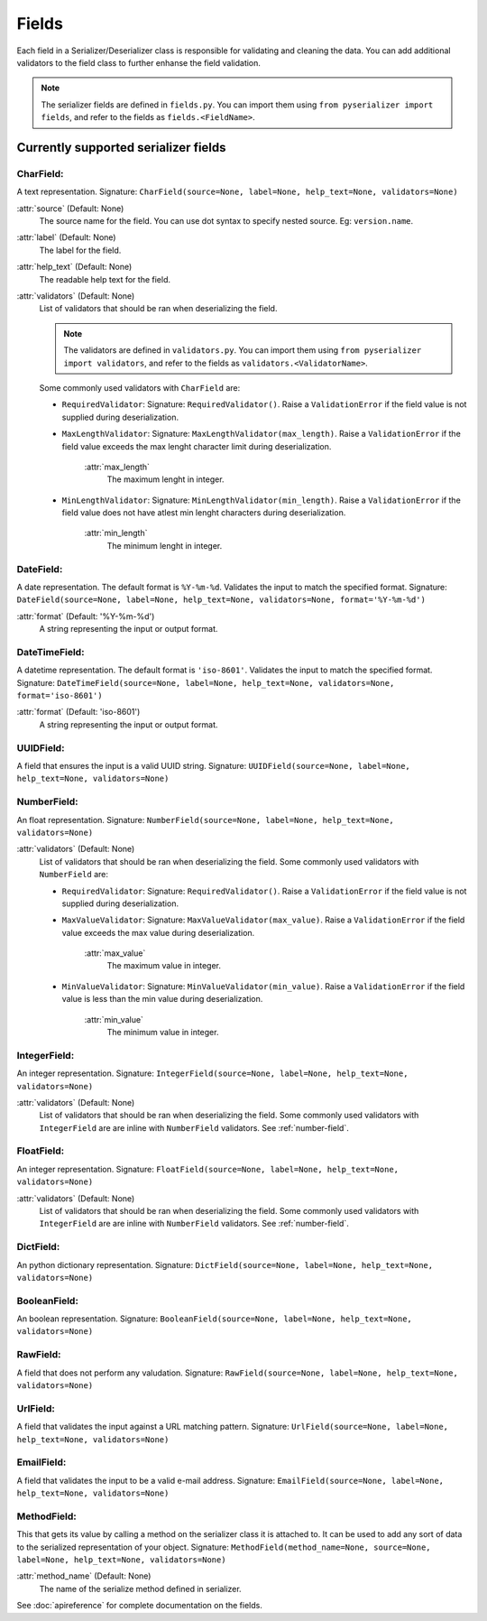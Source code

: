 ======
Fields
======
Each field in a Serializer/Deserializer class is responsible for validating and cleaning the data. You can add additional validators to the field class to further enhanse the field validation.

.. note:: The serializer fields are defined in ``fields.py``. You can import them using ``from pyserializer import fields``, and refer to the fields as ``fields.<FieldName>``.


Currently supported serializer fields
=====================================
CharField:
----------
A text representation. Signature: ``CharField(source=None, label=None, help_text=None, validators=None)``

:attr:`source` (Default: None)
    The source name for the field. You can use dot syntax to specify nested source. Eg: ``version.name``.

:attr:`label` (Default: None)
    The label for the field.

:attr:`help_text` (Default: None)
    The readable help text for the field.

:attr:`validators` (Default: None)
    List of validators that should be ran when deserializing the field.

    .. note:: The validators are defined in ``validators.py``. You can import them using ``from pyserializer import validators``, and refer to the fields as ``validators.<ValidatorName>``.

    Some commonly used validators with ``CharField`` are:

    * ``RequiredValidator``: Signature: ``RequiredValidator()``. Raise a ``ValidationError`` if the field value is not supplied during deserialization.

    * ``MaxLengthValidator``: Signature: ``MaxLengthValidator(max_length)``. Raise a ``ValidationError`` if the field value exceeds the max lenght character limit during deserialization.

        :attr:`max_length`
            The maximum lenght in integer.

    * ``MinLengthValidator``: Signature: ``MinLengthValidator(min_length)``. Raise a ``ValidationError`` if the field value does not have atlest min lenght characters during deserialization.

        :attr:`min_length`
            The minimum lenght in integer.


DateField:
----------
A date representation. The default format is ``%Y-%m-%d``. Validates the input to match the specified format. Signature: ``DateField(source=None, label=None, help_text=None, validators=None, format='%Y-%m-%d')``

:attr:`format` (Default: '%Y-%m-%d')
    A string representing the input or output format.


DateTimeField:
--------------
A datetime representation. The default format is ``'iso-8601'``. Validates the input to match the specified format. Signature: ``DateTimeField(source=None, label=None, help_text=None, validators=None, format='iso-8601')``

:attr:`format` (Default: 'iso-8601')
    A string representing the input or output format.


UUIDField:
----------
A field that ensures the input is a valid UUID string. Signature: ``UUIDField(source=None, label=None, help_text=None, validators=None)``

.. _number-field:

NumberField:
------------
An float representation. Signature: ``NumberField(source=None, label=None, help_text=None, validators=None)``

:attr:`validators` (Default: None)
    List of validators that should be ran when deserializing the field.
    Some commonly used validators with ``NumberField`` are:

    * ``RequiredValidator``: Signature: ``RequiredValidator()``. Raise a ``ValidationError`` if the field value is not supplied during deserialization.

    * ``MaxValueValidator``: Signature: ``MaxValueValidator(max_value)``. Raise a ``ValidationError`` if the field value exceeds the max value during deserialization.

        :attr:`max_value`
            The maximum value in integer.

    * ``MinValueValidator``: Signature: ``MinValueValidator(min_value)``. Raise a ``ValidationError`` if the field value is less than the min value during deserialization.

        :attr:`min_value`
            The minimum value in integer.


IntegerField:
-------------
An integer representation. Signature: ``IntegerField(source=None, label=None, help_text=None, validators=None)``

:attr:`validators` (Default: None)
    List of validators that should be ran when deserializing the field.
    Some commonly used validators with ``IntegerField`` are are inline with ``NumberField`` validators. See :ref:`number-field`.


FloatField:
-----------
An integer representation. Signature: ``FloatField(source=None, label=None, help_text=None, validators=None)``

:attr:`validators` (Default: None)
    List of validators that should be ran when deserializing the field.
    Some commonly used validators with ``IntegerField`` are are inline with ``NumberField`` validators. See :ref:`number-field`.


DictField:
----------
An python dictionary representation. Signature: ``DictField(source=None, label=None, help_text=None, validators=None)``


BooleanField:
-------------
An boolean representation. Signature: ``BooleanField(source=None, label=None, help_text=None, validators=None)``


RawField:
---------
A field that does not perform any valudation. Signature: ``RawField(source=None, label=None, help_text=None, validators=None)``


UrlField:
---------
A field that validates the input against a URL matching pattern. Signature: ``UrlField(source=None, label=None, help_text=None, validators=None)``


EmailField:
-----------
A field that validates the input to be a valid e-mail address. Signature: ``EmailField(source=None, label=None, help_text=None, validators=None)``


MethodField:
------------
This that gets its value by calling a method on the serializer class it is attached to. It can be used to add any sort of data to the serialized representation of your object. Signature: ``MethodField(method_name=None, source=None, label=None, help_text=None, validators=None)``

:attr:`method_name` (Default: None)
    The name of the serialize method defined in serializer.

See :doc:`apireference` for complete documentation on the fields.
